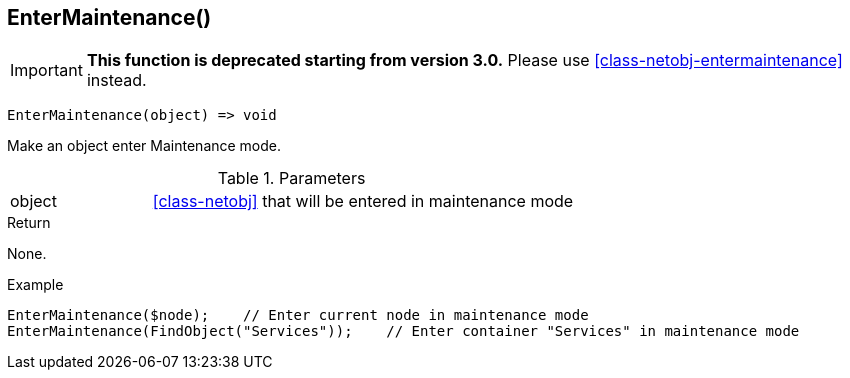 [.nxsl-function]
[[func-entermaintenance]]
== EnterMaintenance()

****
[IMPORTANT]
====
*This function is deprecated starting from version 3.0.*
Please use <<class-netobj-entermaintenance>> instead.
====
****

[source,c]
----
EnterMaintenance(object) => void
----

Make an object enter Maintenance mode.

.Parameters
[cols="1,3" grid="none", frame="none"]
|===
|object| <<class-netobj>> that will be entered in maintenance mode
|===

.Return
None.

.Example
[.source]
....
EnterMaintenance($node);    // Enter current node in maintenance mode
EnterMaintenance(FindObject("Services"));    // Enter container "Services" in maintenance mode
....
